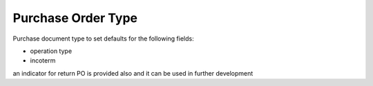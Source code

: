 
===================
Purchase Order Type
===================


Purchase document type to set defaults for the following fields:

* operation type 
* incoterm

an indicator for return PO is provided also and it can be used in further development

